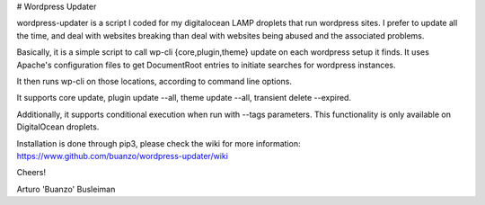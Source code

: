 # Wordpress Updater

wordpress-updater is a script I coded for my digitalocean LAMP droplets that
run wordpress sites. I prefer to update all the time, and deal with websites
breaking than deal with websites being abused and the associated problems.

Basically, it is a simple script to call wp-cli {core,plugin,theme} update
on each wordpress setup it finds. It uses Apache's configuration files to
get DocumentRoot entries to initiate searches for wordpress instances.

It then runs wp-cli on those locations, according to command line options.

It supports core update, plugin update --all, theme update --all,
transient delete --expired.

Additionally, it supports conditional execution when run with --tags
parameters. This functionality is only available on DigitalOcean droplets.

Installation is done through pip3, please check the wiki for more
information: https://www.github.com/buanzo/wordpress-updater/wiki

Cheers!

Arturo 'Buanzo' Busleiman


